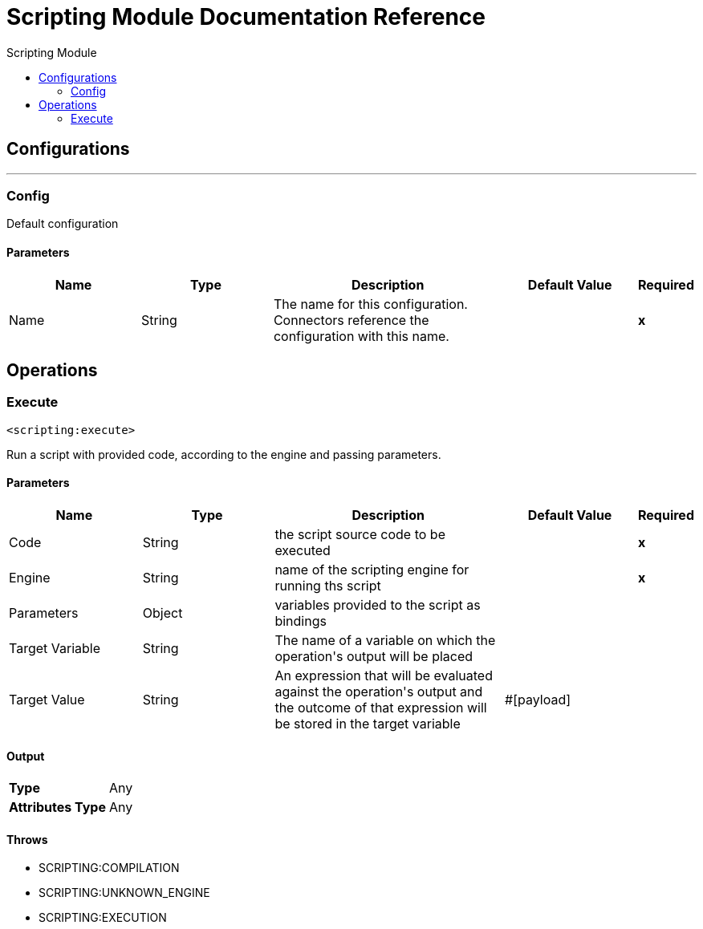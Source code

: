 :toc:               left
:toc-title:         Scripting Module
:toclevels:         2
:last-update-label!:
:docinfo:
:source-highlighter: coderay
:icons: font


= Scripting Module Documentation Reference



== Configurations
---
[[config]]
=== Config

+++
Default configuration
+++

==== Parameters
[cols=".^20%,.^20%,.^35%,.^20%,^.^5%", options="header"]
|======================
| Name | Type | Description | Default Value | Required
|Name | String | The name for this configuration. Connectors reference the configuration with this name. | | *x*{nbsp}
|======================





== Operations

[[execute]]
=== Execute
`<scripting:execute>`

+++
Run a script with provided code, according to the engine and passing parameters.
+++

==== Parameters
[cols=".^20%,.^20%,.^35%,.^20%,^.^5%", options="header"]
|======================
| Name | Type | Description | Default Value | Required
| Code a| String |  +++the script source code to be executed+++ |  | *x*{nbsp}
| Engine a| String |  +++name of the scripting engine for running ths script+++ |  | *x*{nbsp}
| Parameters a| Object |  +++variables provided to the script as bindings+++ |  | {nbsp}
| Target Variable a| String |  +++The name of a variable on which the operation's output will be placed+++ |  | {nbsp}
| Target Value a| String |  +++An expression that will be evaluated against the operation's output and the outcome of that expression will be stored in the target variable+++ |  +++#[payload]+++ | {nbsp}
|======================

==== Output
[cols=".^50%,.^50%"]
|======================
| *Type* a| Any
| *Attributes Type* a| Any
|======================


==== Throws
* SCRIPTING:COMPILATION {nbsp}
* SCRIPTING:UNKNOWN_ENGINE {nbsp}
* SCRIPTING:EXECUTION {nbsp}
